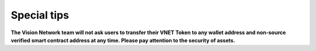 Special tips
============

**The Vision Network team will not ask users to transfer their VNET Token to any wallet address and non-source verified smart contract address at any time. Please pay attention to the security of assets.**


